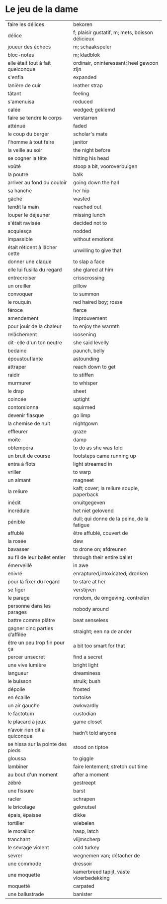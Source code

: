 # tevis.org -*- coding: utf-8; mode: org -*- 

* Le jeu de la dame

| faire les délices                 | bekoren                                         |
| délice                            | f; plaisir gustatif, m; mets, boisson délicieux |
| joueur des échecs                 | m; schaakspeler                                 |
| bloc-notes                        | m; kladblok                                     |
| elle était tout à fait quelconque | ordinair, oninteressant; heel gewoon zijn       |
| s'enfla                           | expanded                                        |
| lanière de cuir                   | leather strap                                   |
| tâtant                            | feeling                                         |
| s'amenuisa                        | reduced                                         |
| calée                             | wedged; geklemd                                 |
| faire se tendre le corps          | verstarren                                      |
| atténué                           | faded                                           |
| le coup du berger                 | scholar's mate                                  |
| l'homme à tout faire              | janitor                                         |
| la veille au soir                 | the night before                                |
| se cogner la tête                 | hitting his head                                |
| voûté                             | stoop a bit, vooroverbuigen                     |
| la poutre                         | balk                                            |
| arriver au fond du couloir        | going down the hall                             |
| sa hanche                         | her hip                                         |
| gâché                             | wasted                                          |
| tendit la main                    | reached out                                     |
| louper le déjeuner                | missing lunch                                   |
| s'était ravisée                   | decided not to                                  |
| acquiesça                         | nodded                                          |
| impassible                        | without emotions                                |
| était réticent à lâcher cette     | unwilling to give that                          |
| donner une claque                 | to slap a face                                  |
| elle lui fusilla du regard        | she glared at him                               |
| entrecroiser                      | crisscrossing                                   |
| un oreiller                       | pillow                                          |
| convoquer                         | to summon                                       |
| le rouquin                        | red haired boy; rosse                           |
| féroce                            | fierce                                          |
| amendement                        | improuvement                                    |
| pour jouir de la chaleur          | to enjoy the warmth                             |
| relâchement                       | loosening                                       |
| dit-elle d'un ton neutre          | she said levelly                                |
| bedaine                           | paunch, belly                                   |
| époustouflante                    | astounding                                      |
| attraper                          | reach down to get                               |
| raidir                            | to stiffen                                      |
| murmurer                          | to whisper                                      |
| le drap                           | sheet                                           |
| coincée                           | uptight                                         |
| contorsionna                      | squirmed                                        |
| devenir flasque                   | go limp                                         |
| la chemise de nuit                | nightgown                                       |
| effleurer                         | graze                                           |
| moite                             | damp                                            |
| obtempéra                         | to do as she was told                           |
| un bruit de course                | footsteps came running up                       |
| entra à flots                     | light streamed in                               |
| vriller                           | to warp                                         |
| un aimant                         | magneet                                         |
| la reliure                        | kaft; cover; la reliure souple, paperback       |
| inédit                            | onuitgegeven                                    |
| incrédule                         | het niet gelovend                               |
| pénible                           | dull; qui donne de la peine, de la fatigue      |
| affublé                           | être affublé, couvert de                        |
| la rosée                          | dew                                             |
| bavasser                          | to drone on; afdreunen                          |
| au fil de leur ballet entier      | through their entire ballet                     |
| émerveillé                        | in awe                                          |
| enivré                            | enraptured,intoxicated; dronken                 |
| pour la fixer du regard           | to stare at her                                 |
| se figer                          | verstijven                                      |
| le parage                         | rondom, de omgeving, contreïen                  |
| personne dans les parages         | nobody around                                   |
| battre comme plâtre               | beat senseless                                  |
| gagner cinq parties d’affilée     | straight; een na de ander                       |
| être un peu trop fin pour ça      | a bit too smart for that                        |
| percer unsecret                   | find a secret                                   |
| une vive lumière                  | bright light                                    |
| langueur                          | dreaminess                                      |
| le buisson                        | struik; bush                                    |
| dépolie                           | frosted                                         |
| en écaille                        | tortoise                                        |
| un air gauche                     | awkwardly                                       |
| le factotum                       | custodian                                       |
| le placard à jeux                 | game closet                                     |
| n’avoir rien dit a quiconque      | hadn’t told anyone                              |
| se hissa sur la pointe des pieds  | stood on tiptoe                                 |
| gloussa                           | to giggle                                       |
| lambiner                          | faire lentement; stretch out time               |
| au bout d'un moment               | after a moment                                  |
| zébré                             | gestreept                                       |
| une fissure                       | barst                                           |
| racler                            | schrapen                                        |
| le bricolage                      | geknutsel                                       |
| épais, ëpaisse                    | dikke                                           |
| tortiller                         | wiebelen                                        |
| le moraillon                      | hasp, latch                                     |
| tranchant                         | vlijmscherp                                     |
| le sevrage violent                | cold turkey                                     |
| sevrer                            | wegnemen van; détacher de                       |
| une commode                       | dressoir                                        |
| une moquette                      | kamerbreed tapijt, vaste vloerbedekking         |
| moquetté                          | carpated                                        |
| une ballustrade                   | banister                                        |

